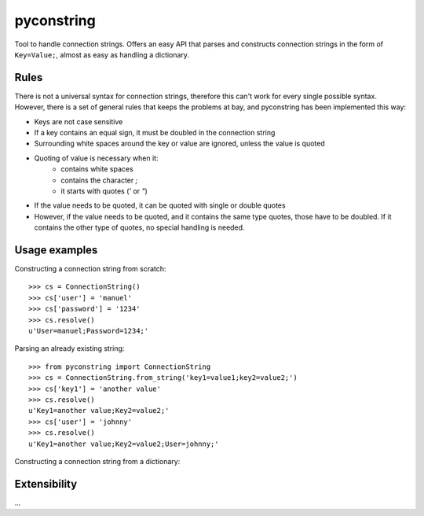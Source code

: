 pyconstring
===========

Tool to handle connection strings. Offers an easy API that parses and constructs connection strings
in the form of ``Key=Value;``, almost as easy as handling a dictionary.



Rules
-----
There is not a universal syntax for connection strings, therefore this can't work for every single possible syntax.
However, there is a set of general rules that keeps the problems at bay, and pyconstring has been implemented this way:

- Keys are not case sensitive
- If a key contains an equal sign, it must be doubled in the connection string
- Surrounding white spaces around the key or value are ignored, unless the value is quoted
- Quoting of value is necessary when it:
    - contains white spaces
    - contains the character `;`
    - it starts with quotes (`'` or `"`)
- If the value needs to be quoted, it can be quoted with single or double quotes
- However, if the value needs to be quoted, and it contains the same type quotes, those have to be doubled. If it
  contains the other type of quotes, no special handling is needed.

Usage examples
--------------
Constructing a connection string from scratch::

    >>> cs = ConnectionString()
    >>> cs['user'] = 'manuel'
    >>> cs['password'] = '1234'
    >>> cs.resolve()
    u'User=manuel;Password=1234;'

Parsing an already existing string::

    >>> from pyconstring import ConnectionString
    >>> cs = ConnectionString.from_string('key1=value1;key2=value2;')
    >>> cs['key1'] = 'another value'
    >>> cs.resolve()
    u'Key1=another value;Key2=value2;'
    >>> cs['user'] = 'johnny'
    >>> cs.resolve()
    u'Key1=another value;Key2=value2;User=johnny;'

Constructing a connection string from a dictionary::



Extensibility
-------------
...
